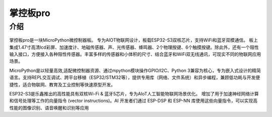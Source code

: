 掌控板pro 
==============
介绍
-----------
.. figure:: /_static/image/mpython_pro.png
    :align: center
    :width: 2160

掌控板pro是一块MicroPython微控制器板。
专为AIOT物联网设计，板载ESP32-S3双核芯片，支持WiFi和蓝牙双模通信。 板上集成1.47寸高清lcd彩屏、加速度计、地磁传感器、声、光传感器、蜂鸣器、2个物理按键、6个触摸按键。除此外，还有一个阻性输入接口，方便接入各种阻性传感器。丰富多样的传感器和小体积的尺寸、结合蓝牙和WiFi双无线通讯，可现实不同的物联网应用场景。

MicroPython是以轻量高效,适配微控制器资源、通过mpython模块操作GPIO/I2C、Python 3兼容为核心，专为嵌入式设计的精简语言。支持REPL交互调试、跨平台移植（ESP32/STM32等），提供专用库（网络、文件系统）和异步编程，兼顾低功耗与开发便捷性，适合物联网、教育及工业控制等快速原型开发。

ESP32-S3是乐鑫推出的高性能具有双核Wi-Fi & 蓝牙5芯片，专为AIoT人工智能物联网场景优化。
增加了用于加速神经网络计算和信号处理等工作的向量指令 (vector instructions)。AI 开发者们通过 ESP-DSP 和 ESP-NN 库使用这些向量指令，可以实现高性能的图像识别、语音唤醒和识别等应用

